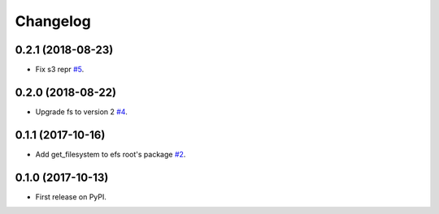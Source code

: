 
Changelog
=========

0.2.1 (2018-08-23)
------------------

* Fix s3 repr `#5 <https://github.com/eatfirst/python-efs/pull/5>`_.

0.2.0 (2018-08-22)
------------------

* Upgrade fs to version 2 `#4 <https://github.com/eatfirst/python-efs/pull/4>`_.


0.1.1 (2017-10-16)
------------------

* Add get_filesystem to efs root's package `#2 <https://github.com/eatfirst/python-efs/pull/2>`_.


0.1.0 (2017-10-13)
------------------

* First release on PyPI.

